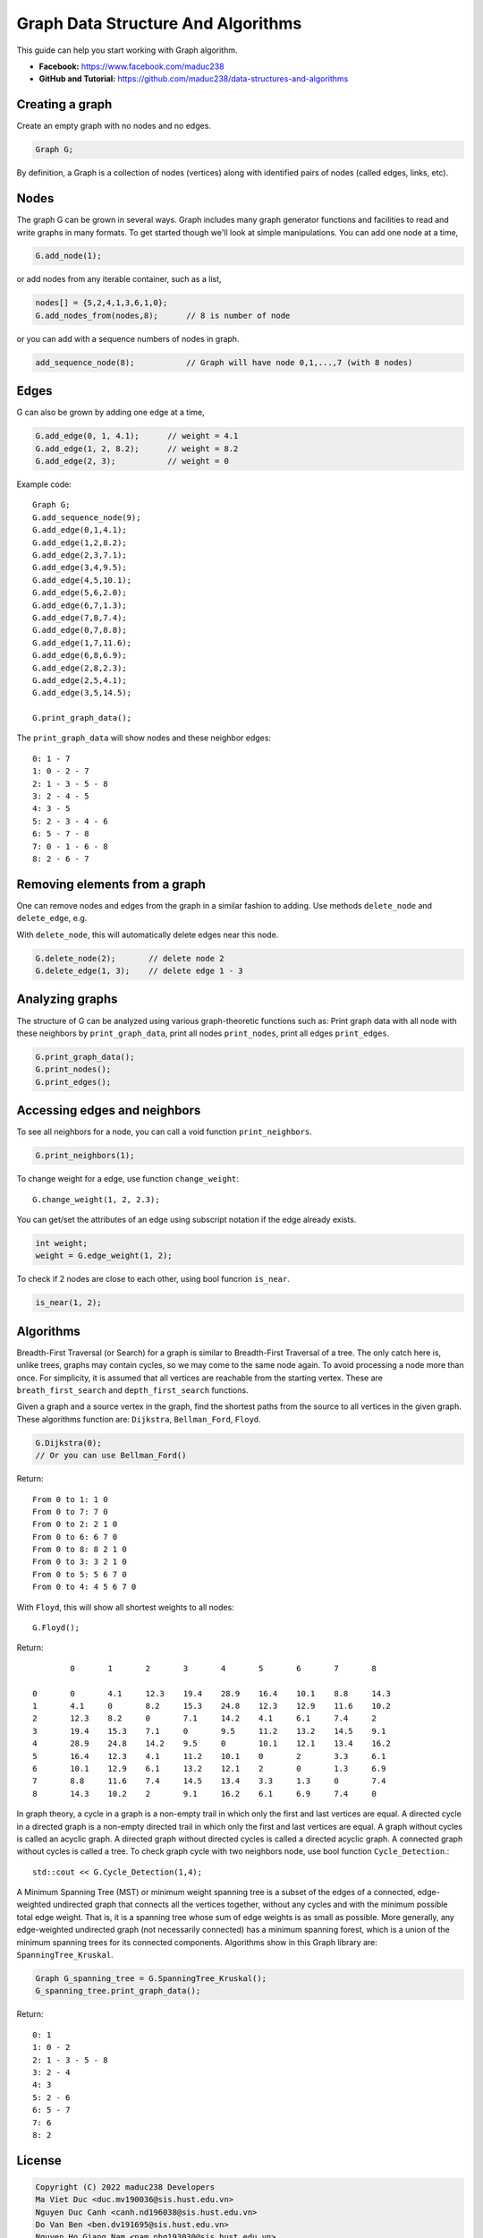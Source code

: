Graph Data Structure And Algorithms
========


This guide can help you start working with Graph algorithm.

- **Facebook:** https://www.facebook.com/maduc238
- **GitHub and Tutorial:** https://github.com/maduc238/data-structures-and-algorithms

Creating a graph
--------------

Create an empty graph with no nodes and no edges.

.. code-block::

    Graph G;

By definition, a Graph is a collection of nodes (vertices) along with identified pairs of nodes (called edges, links, etc).

Nodes
-------

The graph G can be grown in several ways. Graph includes many graph generator functions and 
facilities to read and write graphs in many formats. To get started though we'll look at simple 
manipulations. You can add one node at a time,

.. code-block::

    G.add_node(1);

or add nodes from any iterable container, such as a list,

.. code-block::

    nodes[] = {5,2,4,1,3,6,1,0};
    G.add_nodes_from(nodes,8);      // 8 is number of node

or you can add with a sequence numbers of nodes in graph.

.. code-block::

    add_sequence_node(8);           // Graph will have node 0,1,...,7 (with 8 nodes)

Edges
-------

G can also be grown by adding one edge at a time,

.. code-block::

    G.add_edge(0, 1, 4.1);      // weight = 4.1
    G.add_edge(1, 2, 8.2);      // weight = 8.2
    G.add_edge(2, 3);           // weight = 0

Example code::

    Graph G;
    G.add_sequence_node(9);
    G.add_edge(0,1,4.1);
    G.add_edge(1,2,8.2);
    G.add_edge(2,3,7.1);
    G.add_edge(3,4,9.5);
    G.add_edge(4,5,10.1);
    G.add_edge(5,6,2.0);
    G.add_edge(6,7,1.3);
    G.add_edge(7,8,7.4);
    G.add_edge(0,7,8.8);
    G.add_edge(1,7,11.6);
    G.add_edge(6,8,6.9);
    G.add_edge(2,8,2.3);
    G.add_edge(2,5,4.1);
    G.add_edge(3,5,14.5);

    G.print_graph_data();

The ``print_graph_data`` will show nodes and these neighbor edges::

    0: 1 - 7
    1: 0 - 2 - 7
    2: 1 - 3 - 5 - 8
    3: 2 - 4 - 5
    4: 3 - 5
    5: 2 - 3 - 4 - 6
    6: 5 - 7 - 8
    7: 0 - 1 - 6 - 8
    8: 2 - 6 - 7

Removing elements from a graph
-------

One can remove nodes and edges from the graph in a similar fashion to adding. Use methods
``delete_node`` and ``delete_edge``, e.g.

With ``delete_node``, this will automatically delete edges near this node.

.. code-block::

    G.delete_node(2);       // delete node 2
    G.delete_edge(1, 3);    // delete edge 1 - 3

Analyzing graphs
-------

The structure of G can be analyzed using various graph-theoretic functions such as: Print graph data 
with all node with these neighbors by ``print_graph_data``, print all nodes ``print_nodes``, print all 
edges ``print_edges``.

.. code-block::

    G.print_graph_data();
    G.print_nodes();
    G.print_edges();

Accessing edges and neighbors
-------

To see all neighbors for a node, you can call a void function ``print_neighbors``.

.. code-block::

    G.print_neighbors(1);

To change weight for a edge, use function ``change_weight``::

    G.change_weight(1, 2, 2.3);

You can get/set the attributes of an edge using subscript notation if the edge already exists.

.. code-block::

    int weight;
    weight = G.edge_weight(1, 2);

To check if 2 nodes are close to each other, using bool funcrion ``is_near``.

.. code-block::

    is_near(1, 2);

Algorithms
-------

Breadth-First Traversal (or Search) for a graph is similar to Breadth-First Traversal of a tree. The 
only catch here is, unlike trees, graphs may contain cycles, so we may come to the same node again. 
To avoid processing a node more than once. For simplicity, it is assumed that all vertices are 
reachable from the starting vertex. These are ``breath_first_search`` and ``depth_first_search`` functions.

Given a graph and a source vertex in the graph, find the shortest paths from the source to all vertices 
in the given graph. These algorithms function are: ``Dijkstra``, ``Bellman_Ford``, ``Floyd``.

.. code-block::

    G.Dijkstra(0);
    // Or you can use Bellman_Ford()

Return::

    From 0 to 1: 1 0
    From 0 to 7: 7 0
    From 0 to 2: 2 1 0
    From 0 to 6: 6 7 0
    From 0 to 8: 8 2 1 0
    From 0 to 3: 3 2 1 0
    From 0 to 5: 5 6 7 0
    From 0 to 4: 4 5 6 7 0

With ``Floyd``, this will show all shortest weights to all nodes::

    G.Floyd();

Return::

            0       1       2       3       4       5       6       7       8

    0       0       4.1     12.3    19.4    28.9    16.4    10.1    8.8     14.3
    1       4.1     0       8.2     15.3    24.8    12.3    12.9    11.6    10.2
    2       12.3    8.2     0       7.1     14.2    4.1     6.1     7.4     2
    3       19.4    15.3    7.1     0       9.5     11.2    13.2    14.5    9.1
    4       28.9    24.8    14.2    9.5     0       10.1    12.1    13.4    16.2
    5       16.4    12.3    4.1     11.2    10.1    0       2       3.3     6.1
    6       10.1    12.9    6.1     13.2    12.1    2       0       1.3     6.9
    7       8.8     11.6    7.4     14.5    13.4    3.3     1.3     0       7.4
    8       14.3    10.2    2       9.1     16.2    6.1     6.9     7.4     0

In graph theory, a cycle in a graph is a non-empty trail in which only the first and last vertices are 
equal. A directed cycle in a directed graph is a non-empty directed trail in which only the first and 
last vertices are equal. A graph without cycles is called an acyclic graph. A directed graph without 
directed cycles is called a directed acyclic graph. A connected graph without cycles is called a tree.
To check graph cycle with two neighbors node, use bool function ``Cycle_Detection``.::

    std::cout << G.Cycle_Detection(1,4);

A Minimum Spanning Tree (MST) or minimum weight spanning tree is a subset of the edges of a connected, 
edge-weighted undirected graph that connects all the vertices together, without any cycles and with the 
minimum possible total edge weight. That is, it is a spanning tree whose sum of edge weights is as 
small as possible. More generally, any edge-weighted undirected graph (not necessarily connected) has 
a minimum spanning forest, which is a union of the minimum spanning trees for its connected components.
Algorithms show in this Graph library are: ``SpanningTree_Kruskal``.

.. code-block::
    
    Graph G_spanning_tree = G.SpanningTree_Kruskal();
    G_spanning_tree.print_graph_data();

Return::

    0: 1
    1: 0 - 2
    2: 1 - 3 - 5 - 8
    3: 2 - 4
    4: 3
    5: 2 - 6
    6: 5 - 7
    7: 6
    8: 2

License
-------

.. code-block::

    Copyright (C) 2022 maduc238 Developers
    Ma Viet Duc <duc.mv190036@sis.hust.edu.vn>
    Nguyen Duc Canh <canh.nd196038@sis.hust.edu.vn>
    Do Van Ben <ben.dv191695@sis.hust.edu.vn>
    Nguyen Ho Giang Nam <nam.nhg193030@sis.hust.edu.vn>
    Quach Dinh Dung <dung.qd190014@sis.hust.edu.vn>